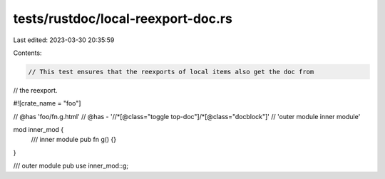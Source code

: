 tests/rustdoc/local-reexport-doc.rs
===================================

Last edited: 2023-03-30 20:35:59

Contents:

.. code-block:: rs

    // This test ensures that the reexports of local items also get the doc from
// the reexport.

#![crate_name = "foo"]

// @has 'foo/fn.g.html'
// @has - '//*[@class="toggle top-doc"]/*[@class="docblock"]' \
// 'outer module inner module'

mod inner_mod {
    /// inner module
    pub fn g() {}
}

/// outer module
pub use inner_mod::g;


